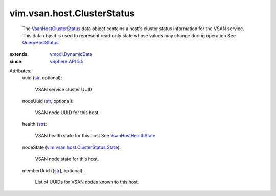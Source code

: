 .. _str: https://docs.python.org/2/library/stdtypes.html

.. _QueryHostStatus: ../../../vim/host/VsanSystem.rst#queryHostStatus

.. _vSphere API 5.5: ../../../vim/version.rst#vimversionversion9

.. _vmodl.DynamicData: ../../../vmodl/DynamicData.rst

.. _VsanHostHealthState: ../../../vim/vsan/host/HealthState.rst

.. _VsanHostClusterStatus: ../../../vim/vsan/host/ClusterStatus.rst

.. _vim.vsan.host.ClusterStatus.State: ../../../vim/vsan/host/ClusterStatus/State.rst


vim.vsan.host.ClusterStatus
===========================
  The `VsanHostClusterStatus`_ data object contains a host's cluster status information for the VSAN service. This data object is used to represent read-only state whose values may change during operation.See `QueryHostStatus`_ 
:extends: vmodl.DynamicData_
:since: `vSphere API 5.5`_

Attributes:
    uuid (`str`_, optional):

       VSAN service cluster UUID.
    nodeUuid (`str`_, optional):

       VSAN node UUID for this host.
    health (`str`_):

       VSAN health state for this host.See `VsanHostHealthState`_ 
    nodeState (`vim.vsan.host.ClusterStatus.State`_):

       VSAN node state for this host.
    memberUuid ([`str`_], optional):

       List of UUIDs for VSAN nodes known to this host.
